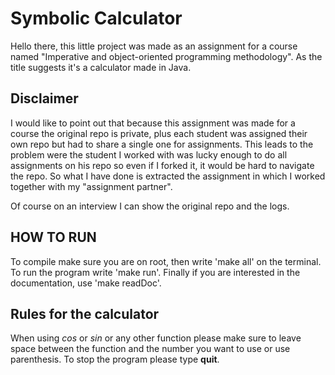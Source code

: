 * Symbolic Calculator
  Hello there, this little project was made as an assignment for a 
  course named "Imperative and object-oriented programming methodology".
  As the title suggests it's a calculator made in Java.

** Disclaimer
   I would like to point out that because this assignment was made for
   a course the original repo is private, plus each student was assigned
   their own repo but had to share a single one for assignments. This 
   leads to the problem were the student I worked with was lucky enough 
   to do all assignments on his repo so even if I forked it, it would be 
   hard to navigate the repo.
   So what I have done is extracted the assignment in which I worked 
   together with my "assignment partner".  

   Of course on an interview I can show the original repo and the logs.

** HOW TO RUN
   To compile make sure you are on root, then write 'make all' on the
   terminal. 
   To run the program write 'make run'. 
   Finally if you are interested in the documentation, use 'make readDoc'.

** Rules for the calculator
   When using /cos/ or /sin/ or any other function please make sure to leave 
   space between the function and the number you want to use or use parenthesis. 
   To stop the program please type *quit*.
